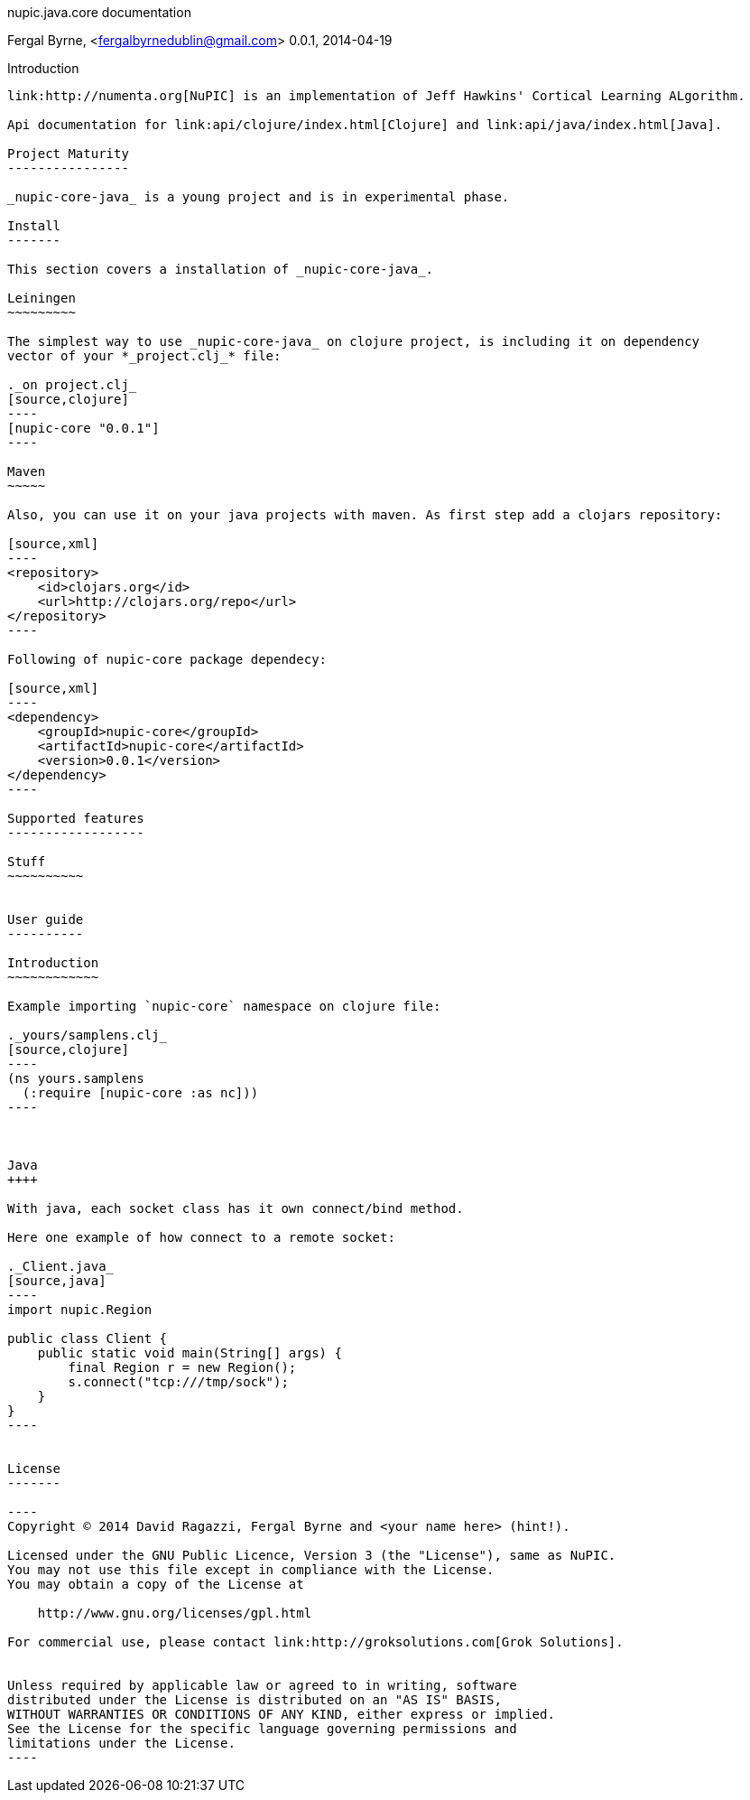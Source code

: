 nupic.java.core documentation
======================
Fergal Byrne, <fergalbyrnedublin@gmail.com>
0.0.1, 2014-04-19

:toc:
:numbered:


Introduction
------------

link:http://numenta.org[NuPIC] is an implementation of Jeff Hawkins' Cortical Learning ALgorithm.

Api documentation for link:api/clojure/index.html[Clojure] and link:api/java/index.html[Java].

Project Maturity
----------------

_nupic-core-java_ is a young project and is in experimental phase.

Install
-------

This section covers a installation of _nupic-core-java_.

Leiningen
~~~~~~~~~

The simplest way to use _nupic-core-java_ on clojure project, is including it on dependency
vector of your *_project.clj_* file:

._on project.clj_
[source,clojure]
----
[nupic-core "0.0.1"]
----

Maven
~~~~~

Also, you can use it on your java projects with maven. As first step add a clojars repository:

[source,xml]
----
<repository>
    <id>clojars.org</id>
    <url>http://clojars.org/repo</url>
</repository>
----

Following of nupic-core package dependecy:

[source,xml]
----
<dependency>
    <groupId>nupic-core</groupId>
    <artifactId>nupic-core</artifactId>
    <version>0.0.1</version>
</dependency>
----

Supported features
------------------

Stuff
~~~~~~~~~~


User guide
----------

Introduction
~~~~~~~~~~~~

Example importing `nupic-core` namespace on clojure file:

._yours/samplens.clj_
[source,clojure]
----
(ns yours.samplens
  (:require [nupic-core :as nc]))
----



Java
++++

With java, each socket class has it own connect/bind method.

Here one example of how connect to a remote socket:

._Client.java_
[source,java]
----
import nupic.Region

public class Client {
    public static void main(String[] args) {
        final Region r = new Region();
        s.connect("tcp:///tmp/sock");
    }
}
----


License
-------

----
Copyright © 2014 David Ragazzi, Fergal Byrne and <your name here> (hint!).

Licensed under the GNU Public Licence, Version 3 (the "License"), same as NuPIC.
You may not use this file except in compliance with the License.
You may obtain a copy of the License at

    http://www.gnu.org/licenses/gpl.html

For commercial use, please contact link:http://groksolutions.com[Grok Solutions].


Unless required by applicable law or agreed to in writing, software
distributed under the License is distributed on an "AS IS" BASIS,
WITHOUT WARRANTIES OR CONDITIONS OF ANY KIND, either express or implied.
See the License for the specific language governing permissions and
limitations under the License.
----
